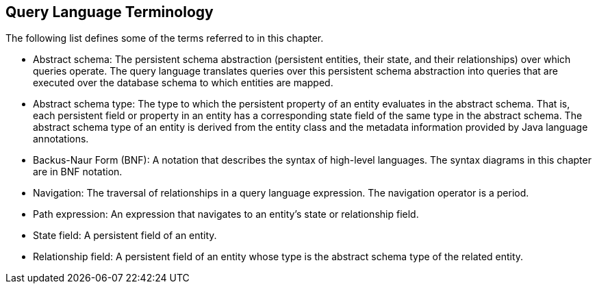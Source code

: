 [[BNBTH]][[query-language-terminology]]

== Query Language Terminology

The following list defines some of the terms referred to in this
chapter.

* Abstract schema: The persistent schema abstraction (persistent
entities, their state, and their relationships) over which queries
operate. The query language translates queries over this persistent
schema abstraction into queries that are executed over the database
schema to which entities are mapped.
* Abstract schema type: The type to which the persistent property of an
entity evaluates in the abstract schema. That is, each persistent field
or property in an entity has a corresponding state field of the same
type in the abstract schema. The abstract schema type of an entity is
derived from the entity class and the metadata information provided by
Java language annotations.
* Backus-Naur Form (BNF): A notation that describes the syntax of
high-level languages. The syntax diagrams in this chapter are in BNF
notation.
* Navigation: The traversal of relationships in a query language
expression. The navigation operator is a period.
* Path expression: An expression that navigates to an entity's state or
relationship field.
* State field: A persistent field of an entity.
* Relationship field: A persistent field of an entity whose type is the
abstract schema type of the related entity.


